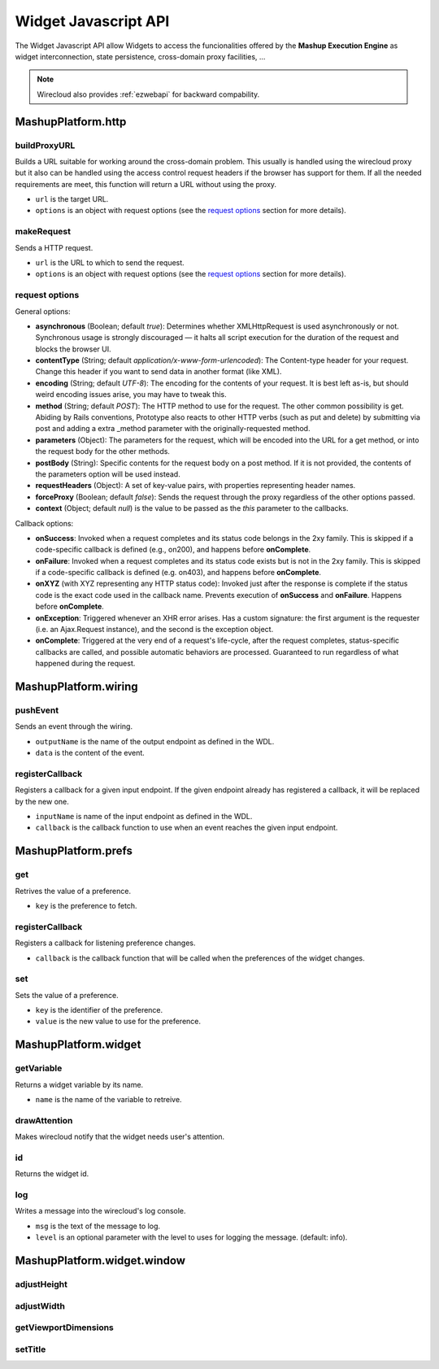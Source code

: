 Widget Javascript API
=====================

The Widget Javascript API allow Widgets to access the funcionalities offered by
the **Mashup Execution Engine** as widget interconnection, state persistence,
cross-domain proxy facilities, ...

.. note::

    Wirecloud also provides :ref:`ezwebapi` for backward compability.

MashupPlatform.http
-------------------

buildProxyURL
.............

Builds a URL suitable for working around the cross-domain problem. This usually
is handled using the wirecloud proxy but it also can be handled using the access
control request headers if the browser has support for them. If all the needed
requirements are meet, this function will return a URL without using the proxy.

.. method:: MashupPlatform.http.buildProxyURL(url, options)

* ``url`` is the target URL.
* ``options`` is an object with request options (see the `request options`_
  section for more details).

makeRequest
...........

Sends a HTTP request.

.. method:: MashupPlatform.http.makeRequest(url, options)

* ``url`` is the URL to which to send the request.
* ``options`` is an object with request options (see the `request options`_
  section for more details).

request options
...............

General options:

* **asynchronous** (Boolean; default *true*): Determines whether XMLHttpRequest
  is used asynchronously or not. Synchronous usage is strongly discouraged — it
  halts all script execution for the duration of the request and blocks the
  browser UI.
* **contentType** (String; default *application/x-www-form-urlencoded*): The
  Content-type header for your request. Change this header if you want to send
  data in another format (like XML).
* **encoding** (String; default *UTF-8*): The encoding for the contents of your
  request. It is best left as-is, but should weird encoding issues arise, you
  may have to tweak this.
* **method** (String; default *POST*): The HTTP method to use for the request.
  The other common possibility is get. Abiding by Rails conventions, Prototype
  also reacts to other HTTP verbs (such as put and delete) by submitting via
  post and adding a extra _method parameter with the originally-requested
  method.
* **parameters** (Object): The parameters for the request, which will be encoded
  into the URL for a get method, or into the request body for the other methods.
* **postBody** (String): Specific contents for the request body on a post
  method. If it is not provided, the contents of the parameters option will be
  used instead.
* **requestHeaders** (Object): A set of key-value pairs, with properties
  representing header names.
* **forceProxy** (Boolean; default *false*): Sends the request through the proxy
  regardless of the other options passed.
* **context** (Object; default *null*) is the value to be passed as the *this*
  parameter to the callbacks.

Callback options:

* **onSuccess**: Invoked when a request completes and its status code belongs
  in the 2xy family. This is skipped if a code-specific callback is defined
  (e.g., on200), and happens before **onComplete**.
* **onFailure**: Invoked when a request completes and its status code exists but
  is not in the 2xy family. This is skipped if a code-specific callback is defined
  (e.g. on403), and happens before **onComplete**.
* **onXYZ** (with XYZ representing any HTTP status code): Invoked just after the
  response is complete if the status code is the exact code used in the callback
  name. Prevents execution of **onSuccess** and **onFailure**. Happens before
  **onComplete**.
* **onException**: Triggered whenever an XHR error arises. Has a custom
  signature: the first argument is the requester (i.e. an Ajax.Request
  instance), and the second is the exception object.
* **onComplete**: Triggered at the very end of a request's life-cycle, after the
  request completes, status-specific callbacks are called, and possible
  automatic behaviors are processed. Guaranteed to run regardless of what
  happened during the request.

MashupPlatform.wiring
---------------------

pushEvent
.........

Sends an event through the wiring.

.. method:: MashupPlatform.wiring.pushEvent(outputName, data)

* ``outputName`` is the name of the output endpoint as defined in the WDL.
* ``data`` is the content of the event.

registerCallback
................

Registers a callback for a given input endpoint. If the given endpoint already
has registered a callback, it will be replaced by the new one.

.. method:: MashupPlatform.wiring.registerCallback(inputName, callback)

* ``inputName`` is name of the input endpoint as defined in the WDL.
* ``callback`` is the callback function to use when an event reaches the given
  input endpoint.


MashupPlatform.prefs
--------------------

get
...

Retrives the value of a preference.

.. method:: MashupPlatform.prefs.get(key)

* ``key`` is the preference to fetch.

registerCallback
................

Registers a callback for listening preference changes.

.. method:: MashupPlatform.prefs.registerCallback(callback)

* ``callback`` is the callback function that will be called when the preferences
  of the widget changes.

set
...

Sets the value of a preference.

.. method:: MashupPlatform.prefs.set(key, value)

* ``key`` is the identifier of the preference.
* ``value`` is the new value to use for the preference.

MashupPlatform.widget
---------------------

getVariable
...........

Returns a widget variable by its name.

.. method:: MashupPlatform.Widget.getVariable(name)

* ``name`` is the name of the variable to retreive.

drawAttention
.............

Makes wirecloud notify that the widget needs user's attention.

.. method:: MashupPlatform.Widget.drawAttention()

id
..

Returns the widget id.

.. attribute:: MashupPlatform.Widget.id

log
...

Writes a message into the wirecloud's log console.

.. method:: MashupPlatform.Widget.log(msg, level)

* ``msg`` is the text of the message to log.
* ``level`` is an optional parameter with the level to uses for logging the
  message. (default: info).

MashupPlatform.widget.window
----------------------------

adjustHeight
............

adjustWidth
...........

getViewportDimensions
.....................

setTitle
........

